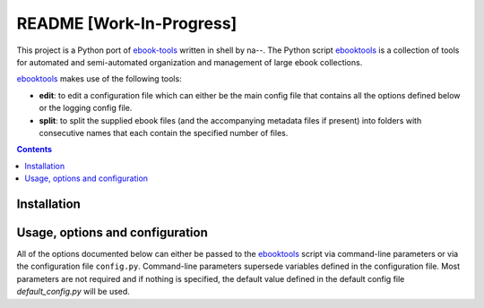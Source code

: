 =========================
README [Work-In-Progress]
=========================
This project is a Python port of `ebook-tools`_ written in shell by na--.
The Python script `ebooktools`_ is a collection of tools for automated and 
semi-automated organization and management of large ebook collections.

`ebooktools`_ makes use of the following tools:

- **edit**: to edit a configuration file which can either be the main config
  file that contains all the options defined below or the logging config file.
- **split**: to split the supplied ebook files (and the accompanying metadata 
  files if present) into folders with consecutive names that each contain the specified
  number of files.

.. contents:: **Contents**
   :depth: 3
   :local:
   :backlinks: top

Installation
============

Usage, options and configuration
================================
All of the options documented below can either be passed to the `ebooktools`_ script via 
command-line parameters or via the configuration file ``config.py``. Command-line parameters 
supersede variables defined in the configuration file. Most parameters are not required and 
if nothing is specified, the default value defined in the default config file 
`default_config.py` will be used.

.. URLs
.. _`default_config.py`: https://github.com/raul23/python-ebook-tools/blob/master/pyebooktools/configs/default_config.py
.. _ebook-tools: https://github.com/na--/ebook-tools
.. _ebooktools: https://github.com/raul23/python-ebook-tools/blob/master/pyebooktools/scripts/ebooktools
